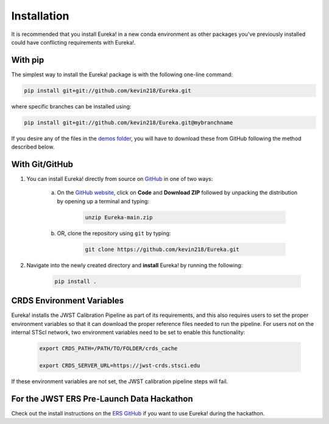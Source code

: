 
Installation
=============================

It is recommended that you install Eureka! in a new conda environment as other packages you've previously
installed could have conflicting requirements with Eureka!.

With pip
---------

The simplest way to install the Eureka! package is with the following one-line command:

.. code-block:: bash

	pip install git+git://github.com/kevin218/Eureka.git

where specific branches can be installed using:

.. code-block:: bash
	
	pip install git+git://github.com/kevin218/Eureka.git@mybranchname

If you desire any of the files in the `demos folder <https://github.com/kevin218/Eureka/tree/main/demos>`_, you will have to download these from
GitHub following the method described below.

With Git/GitHub
----------------

1. You can install Eureka! directly from source on `GitHub <http://github.com/kevin218/Eureka>`_ in one of two ways:

	a. On the `GitHub website <http://github.com/kevin218/Eureka>`_, click on **Code** and **Download ZIP** followed by unpacking the distribution by opening up a terminal and typing:

		.. code-block:: bash

			unzip Eureka-main.zip

	b. OR, clone the repository using ``git`` by typing:

		.. code-block:: bash

			git clone https://github.com/kevin218/Eureka.git

2. Navigate into the newly created directory and **install** Eureka! by running the following:

	.. code-block:: bash

		pip install .

CRDS Environment Variables
--------------------------

Eureka! installs the JWST Calibration Pipeline as part of its requirements, and this also requires users to set the proper environment variables so that it can download the proper reference files needed to run the pipeline. 
For users not on the internal STScI network, two environment variables need to be set to enable this functionality:

	.. code-block:: bash

		export CRDS_PATH=/PATH/TO/FOLDER/crds_cache
		
		export CRDS_SERVER_URL=https://jwst-crds.stsci.edu

If these environment variables are not set, the JWST calibration pipeline steps will fail.

For the JWST ERS Pre-Launch Data Hackathon
-----------------------------------------------

Check out the install instructions on the `ERS GitHub <https://github.com/ers-transit/hackathon-2021-day2>`_ if you want to use Eureka! during the hackathon.
